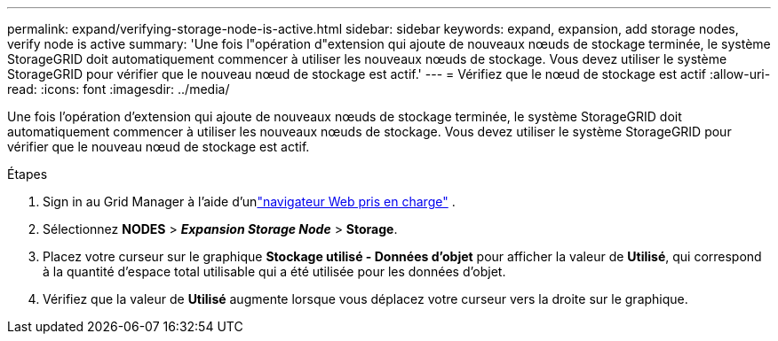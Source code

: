 ---
permalink: expand/verifying-storage-node-is-active.html 
sidebar: sidebar 
keywords: expand, expansion, add storage nodes, verify node is active 
summary: 'Une fois l"opération d"extension qui ajoute de nouveaux nœuds de stockage terminée, le système StorageGRID doit automatiquement commencer à utiliser les nouveaux nœuds de stockage.  Vous devez utiliser le système StorageGRID pour vérifier que le nouveau nœud de stockage est actif.' 
---
= Vérifiez que le nœud de stockage est actif
:allow-uri-read: 
:icons: font
:imagesdir: ../media/


[role="lead"]
Une fois l'opération d'extension qui ajoute de nouveaux nœuds de stockage terminée, le système StorageGRID doit automatiquement commencer à utiliser les nouveaux nœuds de stockage.  Vous devez utiliser le système StorageGRID pour vérifier que le nouveau nœud de stockage est actif.

.Étapes
. Sign in au Grid Manager à l'aide d'unlink:../admin/web-browser-requirements.html["navigateur Web pris en charge"] .
. Sélectionnez *NODES* > *_Expansion Storage Node_* > *Storage*.
. Placez votre curseur sur le graphique *Stockage utilisé - Données d'objet* pour afficher la valeur de *Utilisé*, qui correspond à la quantité d'espace total utilisable qui a été utilisée pour les données d'objet.
. Vérifiez que la valeur de *Utilisé* augmente lorsque vous déplacez votre curseur vers la droite sur le graphique.

